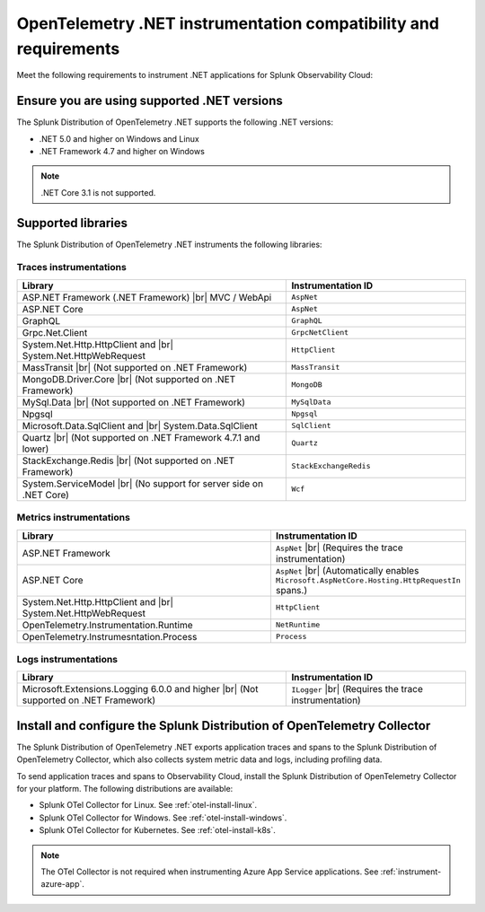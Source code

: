 .. _dotnet-otel-requirements:

******************************************************************
OpenTelemetry .NET instrumentation compatibility and requirements
******************************************************************

.. meta::
    :description: This is what you need to instrument .NET applications for Splunk Observability Cloud.

Meet the following requirements to instrument .NET applications for Splunk Observability Cloud:

.. _dotnet-otel-versions:

Ensure you are using supported .NET versions
==============================================================

The Splunk Distribution of OpenTelemetry .NET supports the following .NET versions:

- .NET 5.0 and higher on Windows and Linux
- .NET Framework 4.7 and higher on Windows

.. note:: .NET Core 3.1 is not supported.

.. _supported-dotnet-otel-libraries:

Supported libraries
=================================================

The Splunk Distribution of OpenTelemetry .NET instruments the following libraries:

Traces instrumentations
---------------------------------

.. list-table:: 
   :widths: 60 40
   :width: 100%
   :header-rows: 1

   * - Library
     - Instrumentation ID
   * - ASP.NET Framework (.NET Framework) |br| MVC / WebApi
     - ``AspNet``
   * - ASP.NET Core
     - ``AspNet``
   * - GraphQL
     - ``GraphQL``
   * - Grpc.Net.Client
     - ``GrpcNetClient``
   * - System.Net.Http.HttpClient and |br| System.Net.HttpWebRequest
     - ``HttpClient``
   * - MassTransit |br| (Not supported on .NET Framework)
     - ``MassTransit``
   * - MongoDB.Driver.Core |br| (Not supported on .NET Framework)
     - ``MongoDB``
   * - MySql.Data |br| (Not supported on .NET Framework)
     - ``MySqlData``
   * - Npgsql
     - ``Npgsql``
   * - Microsoft.Data.SqlClient and |br| System.Data.SqlClient
     - ``SqlClient``
   * - Quartz |br| (Not supported on .NET Framework 4.7.1 and lower)
     - ``Quartz``
   * - StackExchange.Redis |br| (Not supported on .NET Framework)
     - ``StackExchangeRedis``
   * - System.ServiceModel |br| (No support for server side on .NET Core)
     - ``Wcf``


Metrics instrumentations
---------------------------------

.. list-table:: 
   :widths: 60 40
   :width: 100%
   :header-rows: 1

   * - Library
     - Instrumentation ID
   * - ASP.NET Framework
     - ``AspNet`` |br| (Requires the trace instrumentation)
   * - ASP.NET Core
     - ``AspNet`` |br| (Automatically enables ``Microsoft.AspNetCore.Hosting.HttpRequestIn`` spans.)
   * - System.Net.Http.HttpClient and |br| System.Net.HttpWebRequest
     - ``HttpClient``
   * - OpenTelemetry.Instrumentation.Runtime
     - ``NetRuntime``
   * - OpenTelemetry.Instrumesntation.Process
     - ``Process``

Logs instrumentations
---------------------------------

.. list-table:: 
   :widths: 60 40
   :width: 100%
   :header-rows: 1

   * - Library
     - Instrumentation ID
   * - Microsoft.Extensions.Logging 6.0.0 and higher |br| (Not supported on .NET Framework)
     - ``ILogger`` |br| (Requires the trace instrumentation)

.. _dotnet-otel-collector-requirement:

Install and configure the Splunk Distribution of OpenTelemetry Collector
======================================================================================================

The Splunk Distribution of OpenTelemetry .NET exports application traces and spans to the Splunk Distribution of OpenTelemetry Collector, which also collects system metric data and logs, including profiling data.

To send application traces and spans to Observability Cloud, install the Splunk Distribution of OpenTelemetry Collector for your platform. The following distributions are available:

- Splunk OTel Collector for Linux. See :ref:`otel-install-linux`.
- Splunk OTel Collector for Windows. See :ref:`otel-install-windows`.
- Splunk OTel Collector for Kubernetes. See :ref:`otel-install-k8s`.

.. note:: The OTel Collector is not required when instrumenting Azure App Service applications. See :ref:`instrument-azure-app`.
